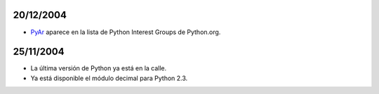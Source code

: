 
20/12/2004
::::::::::

* PyAr_ aparece en la lista de Python Interest Groups de Python.org.

25/11/2004
::::::::::

* La última versión de Python ya está en la calle.

* Ya está disponible el módulo decimal para Python 2.3.

.. ############################################################################




.. _pyar: /pyar
